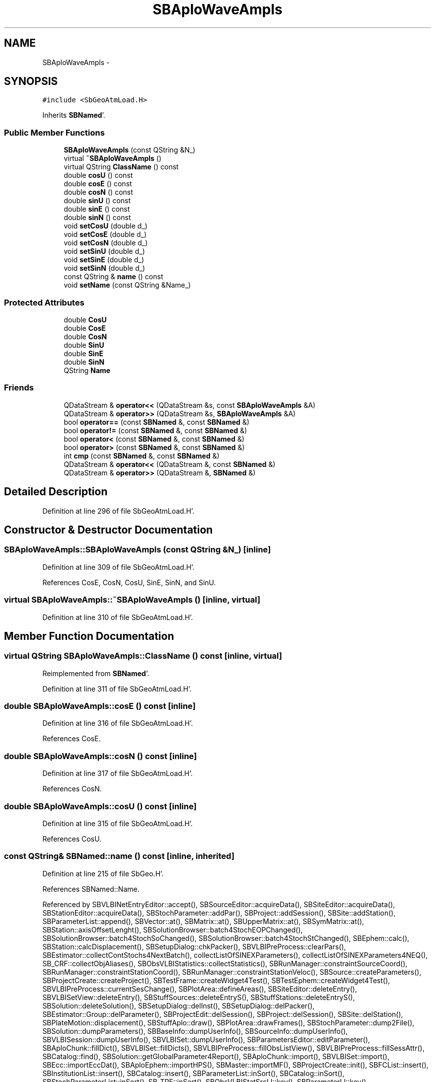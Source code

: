 .TH "SBAploWaveAmpls" 3 "Mon May 14 2012" "Version 2.0.2" "SteelBreeze Reference Manual" \" -*- nroff -*-
.ad l
.nh
.SH NAME
SBAploWaveAmpls \- 
.SH SYNOPSIS
.br
.PP
.PP
\fC#include <SbGeoAtmLoad\&.H>\fP
.PP
Inherits \fBSBNamed\fP'\&.
.SS "Public Member Functions"

.in +1c
.ti -1c
.RI "\fBSBAploWaveAmpls\fP (const QString &N_)"
.br
.ti -1c
.RI "virtual \fB~SBAploWaveAmpls\fP ()"
.br
.ti -1c
.RI "virtual QString \fBClassName\fP () const "
.br
.ti -1c
.RI "double \fBcosU\fP () const "
.br
.ti -1c
.RI "double \fBcosE\fP () const "
.br
.ti -1c
.RI "double \fBcosN\fP () const "
.br
.ti -1c
.RI "double \fBsinU\fP () const "
.br
.ti -1c
.RI "double \fBsinE\fP () const "
.br
.ti -1c
.RI "double \fBsinN\fP () const "
.br
.ti -1c
.RI "void \fBsetCosU\fP (double d_)"
.br
.ti -1c
.RI "void \fBsetCosE\fP (double d_)"
.br
.ti -1c
.RI "void \fBsetCosN\fP (double d_)"
.br
.ti -1c
.RI "void \fBsetSinU\fP (double d_)"
.br
.ti -1c
.RI "void \fBsetSinE\fP (double d_)"
.br
.ti -1c
.RI "void \fBsetSinN\fP (double d_)"
.br
.ti -1c
.RI "const QString & \fBname\fP () const "
.br
.ti -1c
.RI "void \fBsetName\fP (const QString &Name_)"
.br
.in -1c
.SS "Protected Attributes"

.in +1c
.ti -1c
.RI "double \fBCosU\fP"
.br
.ti -1c
.RI "double \fBCosE\fP"
.br
.ti -1c
.RI "double \fBCosN\fP"
.br
.ti -1c
.RI "double \fBSinU\fP"
.br
.ti -1c
.RI "double \fBSinE\fP"
.br
.ti -1c
.RI "double \fBSinN\fP"
.br
.ti -1c
.RI "QString \fBName\fP"
.br
.in -1c
.SS "Friends"

.in +1c
.ti -1c
.RI "QDataStream & \fBoperator<<\fP (QDataStream &s, const \fBSBAploWaveAmpls\fP &A)"
.br
.ti -1c
.RI "QDataStream & \fBoperator>>\fP (QDataStream &s, \fBSBAploWaveAmpls\fP &A)"
.br
.ti -1c
.RI "bool \fBoperator==\fP (const \fBSBNamed\fP &, const \fBSBNamed\fP &)"
.br
.ti -1c
.RI "bool \fBoperator!=\fP (const \fBSBNamed\fP &, const \fBSBNamed\fP &)"
.br
.ti -1c
.RI "bool \fBoperator<\fP (const \fBSBNamed\fP &, const \fBSBNamed\fP &)"
.br
.ti -1c
.RI "bool \fBoperator>\fP (const \fBSBNamed\fP &, const \fBSBNamed\fP &)"
.br
.ti -1c
.RI "int \fBcmp\fP (const \fBSBNamed\fP &, const \fBSBNamed\fP &)"
.br
.ti -1c
.RI "QDataStream & \fBoperator<<\fP (QDataStream &, const \fBSBNamed\fP &)"
.br
.ti -1c
.RI "QDataStream & \fBoperator>>\fP (QDataStream &, \fBSBNamed\fP &)"
.br
.in -1c
.SH "Detailed Description"
.PP 
Definition at line 296 of file SbGeoAtmLoad\&.H'\&.
.SH "Constructor & Destructor Documentation"
.PP 
.SS "SBAploWaveAmpls::SBAploWaveAmpls (const QString &N_)\fC [inline]\fP"
.PP
Definition at line 309 of file SbGeoAtmLoad\&.H'\&.
.PP
References CosE, CosN, CosU, SinE, SinN, and SinU\&.
.SS "virtual SBAploWaveAmpls::~SBAploWaveAmpls ()\fC [inline, virtual]\fP"
.PP
Definition at line 310 of file SbGeoAtmLoad\&.H'\&.
.SH "Member Function Documentation"
.PP 
.SS "virtual QString SBAploWaveAmpls::ClassName () const\fC [inline, virtual]\fP"
.PP
Reimplemented from \fBSBNamed\fP'\&.
.PP
Definition at line 311 of file SbGeoAtmLoad\&.H'\&.
.SS "double SBAploWaveAmpls::cosE () const\fC [inline]\fP"
.PP
Definition at line 316 of file SbGeoAtmLoad\&.H'\&.
.PP
References CosE\&.
.SS "double SBAploWaveAmpls::cosN () const\fC [inline]\fP"
.PP
Definition at line 317 of file SbGeoAtmLoad\&.H'\&.
.PP
References CosN\&.
.SS "double SBAploWaveAmpls::cosU () const\fC [inline]\fP"
.PP
Definition at line 315 of file SbGeoAtmLoad\&.H'\&.
.PP
References CosU\&.
.SS "const QString& SBNamed::name () const\fC [inline, inherited]\fP"
.PP
Definition at line 215 of file SbGeo\&.H'\&.
.PP
References SBNamed::Name\&.
.PP
Referenced by SBVLBINetEntryEditor::accept(), SBSourceEditor::acquireData(), SBSiteEditor::acquireData(), SBStationEditor::acquireData(), SBStochParameter::addPar(), SBProject::addSession(), SBSite::addStation(), SBParameterList::append(), SBVector::at(), SBMatrix::at(), SBUpperMatrix::at(), SBSymMatrix::at(), SBStation::axisOffsetLenght(), SBSolutionBrowser::batch4StochEOPChanged(), SBSolutionBrowser::batch4StochSoChanged(), SBSolutionBrowser::batch4StochStChanged(), SBEphem::calc(), SBStation::calcDisplacement(), SBSetupDialog::chkPacker(), SBVLBIPreProcess::clearPars(), SBEstimator::collectContStochs4NextBatch(), collectListOfSINEXParameters(), collectListOfSINEXParameters4NEQ(), SB_CRF::collectObjAliases(), SBObsVLBIStatistics::collectStatistics(), SBRunManager::constraintSourceCoord(), SBRunManager::constraintStationCoord(), SBRunManager::constraintStationVeloc(), SBSource::createParameters(), SBProjectCreate::createProject(), SBTestFrame::createWidget4Test(), SBTestEphem::createWidget4Test(), SBVLBIPreProcess::currentSesChange(), SBPlotArea::defineAreas(), SBSiteEditor::deleteEntry(), SBVLBISetView::deleteEntry(), SBStuffSources::deleteEntryS(), SBStuffStations::deleteEntryS(), SBSolution::deleteSolution(), SBSetupDialog::delInst(), SBSetupDialog::delPacker(), SBEstimator::Group::delParameter(), SBProjectEdit::delSession(), SBProject::delSession(), SBSite::delStation(), SBPlateMotion::displacement(), SBStuffAplo::draw(), SBPlotArea::drawFrames(), SBStochParameter::dump2File(), SBSolution::dumpParameters(), SBBaseInfo::dumpUserInfo(), SBSourceInfo::dumpUserInfo(), SBVLBISession::dumpUserInfo(), SBVLBISet::dumpUserInfo(), SBParametersEditor::editParameter(), SBAploChunk::fillDict(), SBVLBISet::fillDicts(), SBVLBIPreProcess::fillObsListView(), SBVLBIPreProcess::fillSessAttr(), SBCatalog::find(), SBSolution::getGlobalParameter4Report(), SBAploChunk::import(), SBVLBISet::import(), SBEcc::importEccDat(), SBAploEphem::importHPS(), SBMaster::importMF(), SBProjectCreate::init(), SBFCList::insert(), SBInstitutionList::insert(), SBCatalog::insert(), SBParameterList::inSort(), SBCatalog::inSort(), SBStochParameterList::inSort(), SB_TRF::inSort(), SBObsVLBIStatSrcLI::key(), SBParameterLI::key(), SBSourceListItem::key(), SBStationListItem::key(), SBObsVLBIStatStaLI::key(), SBVLBISesInfoLI::key(), SBSiteListItem::key(), SBObsVLBIStatRecordLI::key(), SBBasInfoLI::key(), SBSouInfoLI::key(), SBAploEntryLI::key(), SBTestStationLI::key(), SBStationImport::loadNScodes(), SBStationImport::loadOLoad(), SBSolution::loadStatistics(), SBRunManager::loadVLBISession_m1(), SBRunManager::loadVLBISessions_m2(), SB_CRF::lookupNearest(), SB_TRF::lookupNearest(), SBSolutionBrowser::lookupParameters(), SBSourceEditor::makeApply(), SBSiteEditor::makeApply(), SBStationEditor::makeApply(), SBRunManager::makeReportCRF(), SBRunManager::makeReportCRFVariations(), SBRunManager::makeReportCRFVariations4IVS(), SBRunManager::makeReportEOP(), SBRunManager::makeReportMaps(), SBRunManager::makeReportNormalEqs(), SBRunManager::makeReports(), SBRunManager::makeReportSessionStatistics(), SBRunManager::makeReportTRF(), SBRunManager::makeReportTRFVariations(), SBRunManager::makeReportTroposphere(), SBEstimator::mapContStochs4NewBatch(), SBMaster::mapFiles(), SBMaster::mapRecords(), matT_x_mat(), SBEstimator::moveGlobalInfo(), SBEstimator::moveGlobalInfo_Old(), SBFileConv::open4In(), SBFileConv::open4Out(), SBEphem::openFile(), SBVector::operator()(), SBSolidTideLd::operator()(), SBTideLd::operator()(), SBMatrix::operator()(), SBRefraction::operator()(), SBUpperMatrix::operator()(), operator*(), operator+(), SBVector::operator+=(), SBMatrix::operator+=(), SBUpperMatrix::operator+=(), operator-(), SBVector::operator-=(), SBMatrix::operator-=(), SBUpperMatrix::operator-=(), SBObsVLBIEntry::operator<(), operator<<(), SBVector::operator=(), SBMatrix::operator=(), SBUpperMatrix::operator=(), SBVLBISesInfo::operator=(), SBVector::operator==(), SBObsVLBIEntry::operator==(), SBVLBISesInfo::operator==(), operator>>(), operator~(), SBSymMatrix::operator~(), SBPlotArea::output4Files(), SBSolution::path2GlbDir(), SBSolution::path2LocDir(), SBSolution::path2StcDir(), SBEstimator::prepare4Local(), SBSite::prepareDicts(), SBVLBIPreProcess::preProcess(), SBObsVLBIEntry::process(), SBRunManager::process_m1(), SBRunManager::process_m2(), SBVLBIPreProcess::procScenario_2(), SBProjectSel::ProjectListItem::ProjectListItem(), QuadraticForm(), SBRefraction::refrDir(), SBAploEphem::registerStation(), SBInstitutionList::remove(), SBParameterList::remove(), SBStochParameterList::remove(), SBVLBISet::removeSession(), SBParameterList::report(), SBStochParameter::report(), SBBaseInfo::restoreUserInfo(), SBSourceInfo::restoreUserInfo(), SBVLBISession::restoreUserInfo(), RRT(), RTR(), SBParameter::rw(), SBPlot::save2PS(), SBVLBISet::saveSession(), SBRunManager::saveVLBISessions_m1(), SBRunManager::saveVLBISessions_m2(), SBCoordsEditor::SBCoordsEditor(), SBEstimator::SBEstimator(), SBModelEditor::SBModelEditor(), SBObsVLBIStatBrowser::SBObsVLBIStatBrowser(), SBObsVLBIStatSrc::SBObsVLBIStatSrc(), SBObsVLBIStatSta::SBObsVLBIStatSta(), SBParametersEditor::SBParametersEditor(), SBPlateMotion::SBPlateMotion(), SBPlot::SBPlot(), SBPlotDialog::SBPlotDialog(), SBProjectEdit::SBProjectEdit(), SBRunManager::SBRunManager(), SBSolution::SBSolution(), SBSolutionBrowser::SBSolutionBrowser(), SBStuffEphem::SBStuffEphem(), SBTestAPLoad::SBTestAPLoad(), SBTestDiurnEOP::SBTestDiurnEOP(), SBTestEphem::SBTestEphem(), SBTestFrame::SBTestFrame(), SBTestNutation::SBTestNutation(), SBTestOceanTides::SBTestOceanTides(), SBTestPolarTides::SBTestPolarTides(), SBTestSolidTides::SBTestSolidTides(), SBVLBINetEntryEditor::SBVLBINetEntryEditor(), SBVLBISessionEditor::SBVLBISessionEditor(), SBVector::set(), SBMatrix::set(), SBUpperMatrix::set(), SBMatrix::setCol(), SBUpperMatrix::setCol(), SBFCList::setDefault(), SB_TRF::setSiteName(), SBMatrix::setVector(), SBUpperMatrix::setVector(), Solve(), SBEstimator::solveLocals(), SBObsVLBIEntry::source(), SBTestSolidTides::stationChange(), SBTestOceanTides::stationChange(), SBTestPolarTides::stationChange(), SBTestAPLoad::stationChange(), SBParameter::str4compare(), SBRunManager::stripTRF(), SBSolution::submitGlobalParameters(), SBSolution::submitLocalParameters(), SBSolution::submitStochasticParameters(), SBMatrix::T(), SBUpperMatrix::T(), SBFileConvLI::text(), SBParameterLI::text(), SBObsVLBIStatSrcLI::text(), SBSourceListItem::text(), SBStationListItem::text(), SBObsVLBIStatStaLI::text(), SBVLBISesInfoLI::text(), SBSolutionBatchLI::text(), SBSiteListItem::text(), SBObsVLBIStatRecordLI::text(), SBVLBISesPreProcLI::text(), SBSetupDialog::SBInstLI::text(), SBBasInfoLI::text(), SBSouInfoLI::text(), SBAploEntryLI::text(), SBTestStationLI::text(), SBVLBINetworkEditor::NetworkListItem::text(), SBMasterRecBrowser::SBMRListItem::text(), SBStochParameter::update(), SBSolution::updateParameter(), SBVLBIPreProcess::updateSession(), SBParameterList::updateSolution(), SBMainWindow::UtilitiesCollectStat4Prj(), SBPlateMotion::velocity(), SBVLBIPreProcess::wAttributes(), SBSourceEditor::wCoordinates(), SBParametersEditor::wEOPParameters(), SBSolutionBrowser::wLocalEOPPars(), SBSolutionBrowser::wLocalSoPars(), SBSolutionBrowser::wLocalStPars(), SBStationEditor::wNames(), SBVLBISessionEditor::wObservs(), SBParametersEditor::wOtherParameters(), SBVLBISessionEditor::wParameters(), writeNormalEquationSystem(), SBSiteEditor::wSite(), SBParametersEditor::wSourceParameters(), SBParametersEditor::wStationParameters(), SBSolutionBrowser::wStochEOPPars(), SBSolutionBrowser::wStochSoPars(), SBSolutionBrowser::wStochStPars(), SBParametersEditor::wTestParameters(), and SBSolutionBrowser::wWRMSs()\&.
.SS "void SBAploWaveAmpls::setCosE (doubled_)\fC [inline]\fP"
.PP
Definition at line 323 of file SbGeoAtmLoad\&.H'\&.
.PP
References CosE\&.
.PP
Referenced by SBAploEphem::importHPS()\&.
.SS "void SBAploWaveAmpls::setCosN (doubled_)\fC [inline]\fP"
.PP
Definition at line 324 of file SbGeoAtmLoad\&.H'\&.
.PP
References CosN\&.
.PP
Referenced by SBAploEphem::importHPS()\&.
.SS "void SBAploWaveAmpls::setCosU (doubled_)\fC [inline]\fP"
.PP
Definition at line 322 of file SbGeoAtmLoad\&.H'\&.
.PP
References CosU\&.
.PP
Referenced by SBAploEphem::importHPS()\&.
.SS "void SBNamed::setName (const QString &Name_)\fC [inline, inherited]\fP"
.PP
Definition at line 216 of file SbGeo\&.H'\&.
.PP
References SBNamed::Name\&.
.PP
Referenced by SBVLBINetEntryEditor::accept(), SBSourceEditor::acquireData(), SBSiteEditor::acquireData(), SBStationEditor::acquireData(), SBObsVLBIStatistics::collectStatistics(), SBVLBIPreProcess::currentSesChange(), SBVLBISet::import(), SBVLBISet::loadSession(), SBVLBISesInfo::operator=(), operator>>(), SBPlotArea::output4Files(), SBFilteringGauss::redrawDataPlot_ExpMode(), SBBaseInfoList::restoreUserInfo(), SBSourceInfoList::restoreUserInfo(), SBMasterRecord::SBMasterRecord(), SBSolution::SBSolution(), SB_TRF::setSiteName(), SBTestSolidTides::stationChange(), SBTestOceanTides::stationChange(), SBTestPolarTides::stationChange(), SBTestAPLoad::stationChange(), and SBVLBIPreProcess::updateSession()\&.
.SS "void SBAploWaveAmpls::setSinE (doubled_)\fC [inline]\fP"
.PP
Definition at line 326 of file SbGeoAtmLoad\&.H'\&.
.PP
References SinE\&.
.PP
Referenced by SBAploEphem::importHPS()\&.
.SS "void SBAploWaveAmpls::setSinN (doubled_)\fC [inline]\fP"
.PP
Definition at line 327 of file SbGeoAtmLoad\&.H'\&.
.PP
References SinN\&.
.PP
Referenced by SBAploEphem::importHPS()\&.
.SS "void SBAploWaveAmpls::setSinU (doubled_)\fC [inline]\fP"
.PP
Definition at line 325 of file SbGeoAtmLoad\&.H'\&.
.PP
References SinU\&.
.PP
Referenced by SBAploEphem::importHPS()\&.
.SS "double SBAploWaveAmpls::sinE () const\fC [inline]\fP"
.PP
Definition at line 319 of file SbGeoAtmLoad\&.H'\&.
.PP
References SinE\&.
.SS "double SBAploWaveAmpls::sinN () const\fC [inline]\fP"
.PP
Definition at line 320 of file SbGeoAtmLoad\&.H'\&.
.PP
References SinN\&.
.SS "double SBAploWaveAmpls::sinU () const\fC [inline]\fP"
.PP
Definition at line 318 of file SbGeoAtmLoad\&.H'\&.
.PP
References SinU\&.
.SH "Friends And Related Function Documentation"
.PP 
.SS "int cmp (const \fBSBNamed\fP &N1, const \fBSBNamed\fP &N2)\fC [friend, inherited]\fP"Compares two instances of \fBSBNamed\fP, returns (-1:0:+1)'\&. 
.PP
Definition at line 253 of file SbGeo\&.H'\&.
.PP
Referenced by SBStochParameterList::compareItems(), and SBMasterFile::compareItems()\&.
.SS "bool operator!= (const \fBSBNamed\fP &N1, const \fBSBNamed\fP &N2)\fC [friend, inherited]\fP"Compares two instances of \fBSBNamed\fP'\&. 
.PP
Definition at line 238 of file SbGeo\&.H'\&.
.SS "bool operator< (const \fBSBNamed\fP &N1, const \fBSBNamed\fP &N2)\fC [friend, inherited]\fP"Compares two instances of \fBSBNamed\fP'\&. 
.PP
Definition at line 243 of file SbGeo\&.H'\&.
.SS "QDataStream & operator<< (QDataStream &s, const \fBSBNamed\fP &W)\fC [friend, inherited]\fP"Saves object to the data stream'\&. 
.PP
Definition at line 258 of file SbGeo\&.H'\&.
.SS "QDataStream& operator<< (QDataStream &s, const \fBSBAploWaveAmpls\fP &A)\fC [friend]\fP"
.PP
Definition at line 331 of file SbGeoAtmLoad\&.H'\&.
.SS "bool operator== (const \fBSBNamed\fP &N1, const \fBSBNamed\fP &N2)\fC [friend, inherited]\fP"Compares two instances of \fBSBNamed\fP'\&. 
.PP
Definition at line 233 of file SbGeo\&.H'\&.
.SS "bool operator> (const \fBSBNamed\fP &N1, const \fBSBNamed\fP &N2)\fC [friend, inherited]\fP"Compares two instances of \fBSBNamed\fP'\&. 
.PP
Definition at line 248 of file SbGeo\&.H'\&.
.SS "QDataStream & operator>> (QDataStream &s, \fBSBNamed\fP &W)\fC [friend, inherited]\fP"Loads object from the data stream'\&. 
.PP
Definition at line 263 of file SbGeo\&.H'\&.
.SS "QDataStream& operator>> (QDataStream &s, \fBSBAploWaveAmpls\fP &A)\fC [friend]\fP"
.PP
Definition at line 333 of file SbGeoAtmLoad\&.H'\&.
.SH "Member Data Documentation"
.PP 
.SS "double \fBSBAploWaveAmpls::CosE\fP\fC [protected]\fP"
.PP
Definition at line 300 of file SbGeoAtmLoad\&.H'\&.
.PP
Referenced by cosE(), SBAploWaveAmpls(), and setCosE()\&.
.SS "double \fBSBAploWaveAmpls::CosN\fP\fC [protected]\fP"
.PP
Definition at line 301 of file SbGeoAtmLoad\&.H'\&.
.PP
Referenced by cosN(), SBAploWaveAmpls(), and setCosN()\&.
.SS "double \fBSBAploWaveAmpls::CosU\fP\fC [protected]\fP"
.PP
Definition at line 299 of file SbGeoAtmLoad\&.H'\&.
.PP
Referenced by cosU(), SBAploWaveAmpls(), and setCosU()\&.
.SS "QString \fBSBNamed::Name\fP\fC [protected, inherited]\fP"
.PP
Definition at line 206 of file SbGeo\&.H'\&.
.PP
Referenced by SBVLBISesInfo::fileName(), SBNamed::name(), operator<<(), SBNamed::operator=(), SBStation::operator=(), SBSite::operator=(), SBOLoadCarrier::operator==(), operator>>(), SBStochParameter::report(), SBNamed::SBNamed(), SBNamed::setName(), SBSite::updateSite(), and SBStation::updateStation()\&.
.SS "double \fBSBAploWaveAmpls::SinE\fP\fC [protected]\fP"
.PP
Definition at line 303 of file SbGeoAtmLoad\&.H'\&.
.PP
Referenced by SBAploWaveAmpls(), setSinE(), and sinE()\&.
.SS "double \fBSBAploWaveAmpls::SinN\fP\fC [protected]\fP"
.PP
Definition at line 304 of file SbGeoAtmLoad\&.H'\&.
.PP
Referenced by SBAploWaveAmpls(), setSinN(), and sinN()\&.
.SS "double \fBSBAploWaveAmpls::SinU\fP\fC [protected]\fP"
.PP
Definition at line 302 of file SbGeoAtmLoad\&.H'\&.
.PP
Referenced by SBAploWaveAmpls(), setSinU(), and sinU()\&.

.SH "Author"
.PP 
Generated automatically by Doxygen for SteelBreeze Reference Manual from the source code'\&.
